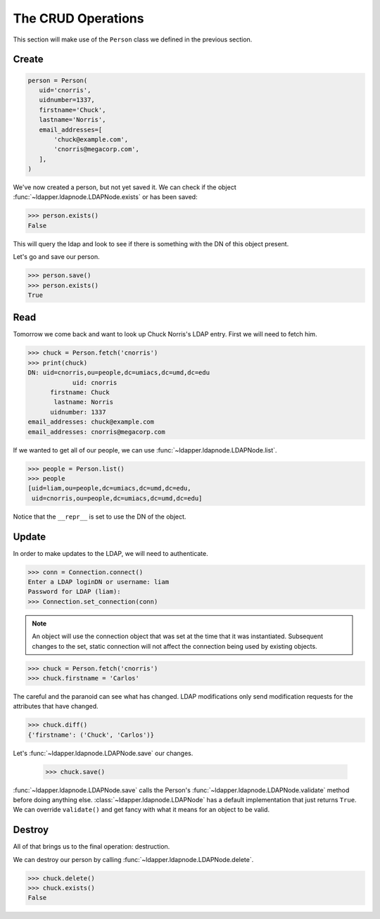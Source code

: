 .. _crud-operations:

The CRUD Operations
===================

This section will make use of the ``Person`` class we defined in the previous
section.

Create
------

.. code-block:: python

   person = Person(
      uid='cnorris',
      uidnumber=1337,
      firstname='Chuck',
      lastname='Norris',
      email_addresses=[
          'chuck@example.com',
          'cnorris@megacorp.com',
      ],
   )

We've now created a person, but not yet saved it.  We can check if the object
:func:`~ldapper.ldapnode.LDAPNode.exists` or has been saved:

.. code-block:: python

   >>> person.exists()
   False

This will query the ldap and look to see if there is something with the DN of
this object present.

Let's go and save our person.

.. code-block:: python

   >>> person.save()
   >>> person.exists()
   True

Read
----

Tomorrow we come back and want to look up Chuck Norris's LDAP entry.
First we will need to fetch him.

.. code-block:: python

   >>> chuck = Person.fetch('cnorris')
   >>> print(chuck)
   DN: uid=cnorris,ou=people,dc=umiacs,dc=umd,dc=edu
               uid: cnorris
         firstname: Chuck
          lastname: Norris 
         uidnumber: 1337
   email_addresses: chuck@example.com
   email_addresses: cnorris@megacorp.com

If we wanted to get all of our people, we can use
:func:`~ldapper.ldapnode.LDAPNode.list`.

.. code-block:: python

   >>> people = Person.list()
   >>> people
   [uid=liam,ou=people,dc=umiacs,dc=umd,dc=edu,
    uid=cnorris,ou=people,dc=umiacs,dc=umd,dc=edu]

Notice that the ``__repr__`` is set to use the DN of the object.

Update
------

In order to make updates to the LDAP, we will need to authenticate.

.. code-block:: python

   >>> conn = Connection.connect()
   Enter a LDAP loginDN or username: liam
   Password for LDAP (liam):
   >>> Connection.set_connection(conn)

.. note::

   An object will use the connection object that was set at the time that it
   was instantiated.  Subsequent changes to the set, static connection will
   not affect the connection being used by existing objects.

.. code-block:: python

   >>> chuck = Person.fetch('cnorris')
   >>> chuck.firstname = 'Carlos'

The careful and the paranoid can see what has changed.  LDAP modifications
only send modification requests for the attributes that have changed.

.. code-block:: python

   >>> chuck.diff()
   {'firstname': ('Chuck', 'Carlos')}

Let's :func:`~ldapper.ldapnode.LDAPNode.save` our changes.

   >>> chuck.save()

:func:`~ldapper.ldapnode.LDAPNode.save` calls the Person's
:func:`~ldapper.ldapnode.LDAPNode.validate` method before doing anything else.
:class:`~ldapper.ldapnode.LDAPNode` has a default implementation that just
returns ``True``.  We can override ``validate()`` and get fancy with what it
means for an object to be valid.

Destroy
-------

All of that brings us to the final operation: destruction.

We can destroy our person by calling :func:`~ldapper.ldapnode.LDAPNode.delete`.

.. code-block:: python

   >>> chuck.delete()
   >>> chuck.exists()
   False
